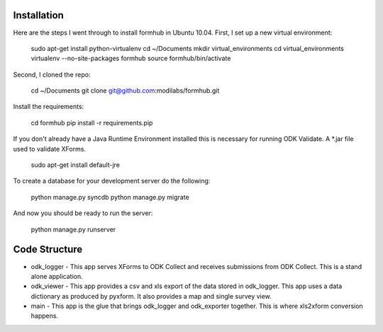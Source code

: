 Installation
============

Here are the steps I went through to install formhub in Ubuntu
10.04. First, I set up a new virtual environment:

    sudo apt-get install python-virtualenv
    cd ~/Documents
    mkdir virtual_environments
    cd virtual_environments
    virtualenv --no-site-packages formhub
    source formhub/bin/activate

Second, I cloned the repo:

    cd ~/Documents
    git clone git@github.com:modilabs/formhub.git

Install the requirements:

    cd formhub
    pip install -r requirements.pip

If you don't already have a Java Runtime Environment installed this is
necessary for running ODK Validate. A *.jar file used to validate
XForms.

    sudo apt-get install default-jre

To create a database for your development server do the following:

    python manage.py syncdb
    python manage.py migrate

And now you should be ready to run the server:

    python manage.py runserver

Code Structure
==============

* odk_logger - This app serves XForms to ODK Collect and receives
  submissions from ODK Collect. This is a stand alone application.
* odk_viewer - This app provides a
  csv and xls export of the data stored in odk_logger. This app uses a
  data dictionary as produced by pyxform. It also provides a map and
  single survey view.
* main - This app is the glue that brings odk_logger and odk_exporter
  together. This is where xls2xform conversion happens.
